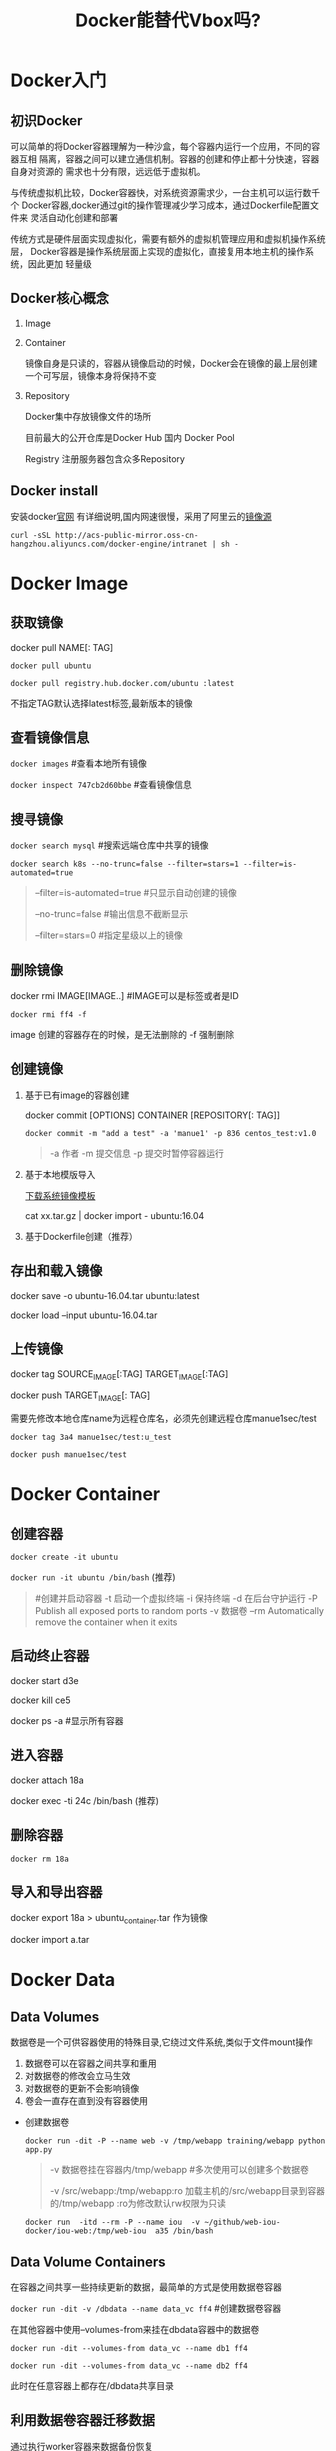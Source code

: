 #+TITLE: Docker能替代Vbox吗?
* Docker入门
** 初识Docker
可以简单的将Docker容器理解为一种沙盒，每个容器内运行一个应用，不同的容器互相
隔离，容器之间可以建立通信机制。容器的创建和停止都十分快速，容器自身对资源的
需求也十分有限，远远低于虚拟机。
   
与传统虚拟机比较，Docker容器快，对系统资源需求少，一台主机可以运行数千个
Docker容器,docker通过git的操作管理减少学习成本，通过Dockerfile配置文件来
灵活自动化创建和部署

传统方式是硬件层面实现虚拟化，需要有额外的虚拟机管理应用和虚拟机操作系统层，
Docker容器是操作系统层面上实现的虚拟化，直接复用本地主机的操作系统，因此更加
轻量级

** Docker核心概念
   1. Image
   2. Container

      镜像自身是只读的，容器从镜像启动的时候，Docker会在镜像的最上层创建
      一个可写层，镜像本身将保持不变
   3. Repository

      Docker集中存放镜像文件的场所

      目前最大的公开仓库是Docker Hub 国内 Docker Pool

      Registry 注册服务器包含众多Repository

** Docker install
安装docker[[https://docs.docker.com/engine/installation/][官网]] 有详细说明,国内网速很慢，采用了阿里云的[[https://yq.aliyun.com/articles/7695][镜像源]]

: curl -sSL http://acs-public-mirror.oss-cn-hangzhou.aliyuncs.com/docker-engine/intranet | sh -
* Docker Image
** 获取镜像
   docker pull NAME[: TAG] 

   =docker pull ubuntu=

   =docker pull registry.hub.docker.com/ubuntu :latest=

   不指定TAG默认选择latest标签,最新版本的镜像

** 查看镜像信息

   =docker images=  #查看本地所有镜像

   =docker inspect 747cb2d60bbe= #查看镜像信息
   
** 搜寻镜像
   
   =docker search mysql= #搜索远端仓库中共享的镜像

   =docker search k8s --no-trunc=false --filter=stars=1 --filter=is-automated=true=
     
   #+BEGIN_QUOTE
     --filter=is-automated=true #只显示自动创建的镜像

     --no-trunc=false  #输出信息不截断显示

     --filter=stars=0 #指定星级以上的镜像
   #+END_QUOTE
** 删除镜像

   docker rmi IMAGE[IMAGE..] #IMAGE可以是标签或者是ID

   =docker rmi ff4 -f=

   image 创建的容器存在的时候，是无法删除的 -f 强制删除

** 创建镜像
   1. 基于已有image的容器创建

     docker commit [OPTIONS] CONTAINER [REPOSITORY[: TAG]]

     =docker commit -m "add a test" -a 'manue1' -p 836 centos_test:v1.0=

     #+BEGIN_QUOTE
     -a 作者 -m  提交信息 -p 提交时暂停容器运行
     #+END_QUOTE
   2. 基于本地模版导入

      [[https://openvz.org/Download/template/precreated][下载系统镜像模板]]

      cat xx.tar.gz | docker import - ubuntu:16.04
   3. 基于Dockerfile创建（推荐）
** 存出和载入镜像

   docker save -o ubuntu-16.04.tar ubuntu:latest

   docker load --input ubuntu-16.04.tar

** 上传镜像

   docker tag SOURCE_IMAGE[:TAG] TARGET_IMAGE[:TAG]

   docker push TARGET_IMAGE[: TAG]

   需要先修改本地仓库name为远程仓库名，必须先创建远程仓库manue1sec/test

   =docker tag 3a4 manue1sec/test:u_test=

   =docker push manue1sec/test=
* Docker Container
** 创建容器
     =docker create -it ubuntu=

     =docker run -it ubuntu /bin/bash= (推荐)
     #+BEGIN_QUOTE
      #创建并启动容器
      -t 启动一个虚拟终端
      -i 保持终端
      -d 在后台守护运行
      -P Publish all exposed ports to random ports 
      -v 数据卷
      --rm  Automatically remove the container when it exits 
     #+END_QUOTE
** 启动终止容器
     docker start d3e

     docker kill ce5 

     docker ps -a #显示所有容器
** 进入容器
     docker attach 18a

     docker exec -ti 24c /bin/bash  (推荐)
** 删除容器
     =docker rm 18a=
** 导入和导出容器

     docker export 18a > ubuntu_container.tar  作为镜像

     docker import a.tar

* Docker Data 
** Data Volumes
   数据卷是一个可供容器使用的特殊目录,它绕过文件系统,类似于文件mount操作

   1. 数据卷可以在容器之间共享和重用
   2. 对数据卷的修改会立马生效
   3. 对数据卷的更新不会影响镜像
   4. 卷会一直存在直到没有容器使用
      
   - 创建数据卷

     =docker run -dit -P --name web -v /tmp/webapp training/webapp python app.py=
     #+BEGIN_QUOTE
     -v 数据卷挂在容器内/tmp/webapp     #多次使用可以创建多个数据卷

     -v /src/webapp:/tmp/webapp:ro  加载主机的/src/webapp目录到容器的/tmp/webapp :ro为修改默认rw权限为只读
     #+END_QUOTE
     =docker run  -itd --rm -P --name iou  -v ~/github/web-iou-docker/iou-web:/tmp/web-iou  a35 /bin/bash=
   
** Data Volume Containers
   在容器之间共享一些持续更新的数据，最简单的方式是使用数据卷容器

   =docker run -dit -v /dbdata --name data_vc ff4=  #创建数据卷容器

   在其他容器中使用--volumes-from来挂在dbdata容器中的数据卷

   =docker run -dit --volumes-from data_vc --name db1 ff4=

   =docker run -dit --volumes-from data_vc --name db2 ff4=

   此时在任意容器上都存在/dbdata共享目录
   
** 利用数据卷容器迁移数据

   通过执行worker容器来数据备份恢复

   - 备份

     =docker run --volumes-from data_vc -v $(pwd):/backup --name back_worker ff4 tar cvf /backup/dbdata.tar /dbdata=
      
     备份data_vc上的/dbdata目录 到本地dbdata.tar压缩文件内
     
   - 恢复

     =docker run --volumes-from data_vc -v $(pwd):/dbdata ff4 tar xvf /dbdata/dbdata.tar=

     从本地备份tar文件恢复数据
* Docker network
** 端口映射实现访问容器
   docker run -itd --rm -P 
   
   #+BEGIN_QUOTE
   -p docker_port:8080 指定映射端口

   -P 动态分配 

   #+END_QUOTE
** 容器互联实现容器间通信
* Dockerfile
  
  dockerfile 文件书写参考官方文档 ^^
   
         